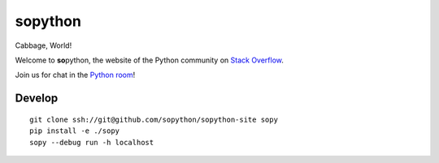 **so**\ python
==============

Cabbage, World!

Welcome to **so**\ python, the website of the Python community on `Stack Overflow`_.

Join us for chat in the `Python room`_!

.. _Stack Overflow: https://stackoverflow.com/
.. _Python room: https://chat.stackoverflow.com/rooms/6/python

Develop
-------

::

    git clone ssh://git@github.com/sopython/sopython-site sopy
    pip install -e ./sopy
    sopy --debug run -h localhost
